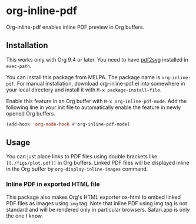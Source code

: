 # -*- eval: (visual-line-mode 1) -*-
#+STARTUP: showall

[[https://melpa.org/#/org-inline-pdf][file:https://melpa.org/packages/org-inline-pdf-badge.svg]] [[https://stable.melpa.org/#/org-inline-pdf][file:https://stable.melpa.org/packages/org-inline-pdf-badge.svg]]

* org-inline-pdf

Org-inline-pdf enables inline PDF preview in Org buffers.

** Installation

This works only with Org 9.4 or later. You need to have [[https://cityinthesky.co.uk/opensource/pdf2svg/][pdf2svg]] installed in =exec-path=.

You can install this package from MELPA. The package name is =org-inline-pdf=. For manual installation, download org-inline-pdf.el into somewhere in your local directory and install it with ~M-x package-install-file~.

Enable this feature in an Org buffer with ~M-x org-inline-pdf-mode~. Add the following line in your init file to automatically enable the feature in newly opened Org buffers.

#+BEGIN_SRC emacs-lisp
(add-hook 'org-mode-hook #'org-inline-pdf-mode)
#+END_SRC

** Usage

You can just place links to PDF files using double brackets like =[[./figs/plot.pdf]]= in Org buffers. Linked PDF files will be displayed inline in the Org buffer by =org-display-inline-images= command.

*** Inline PDF in exported HTML file

This package also makes Org's HTML exporter ox-html to embed linked PDF files as images using =img= tag. Note that inline PDF using img tag is not standard and will be rendered only in particular browsers.  Safari.app is only the one I know.
